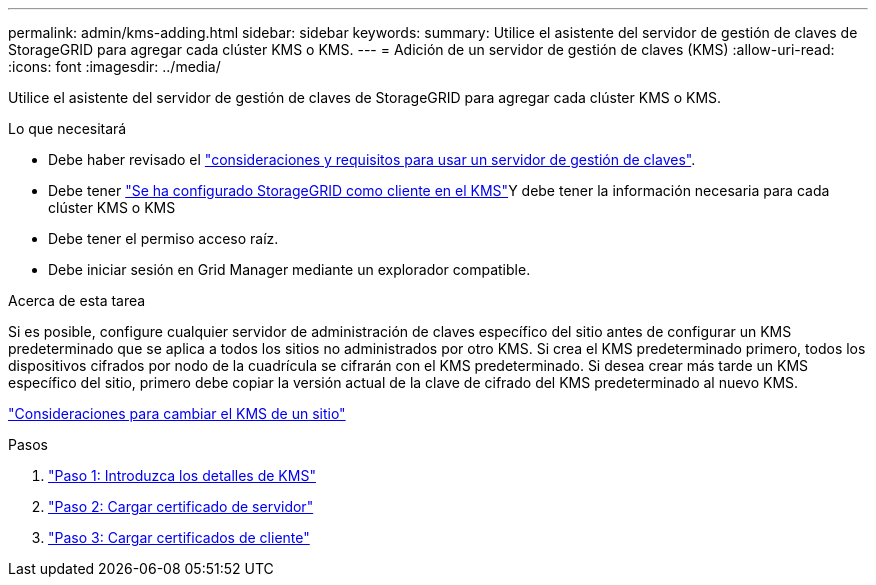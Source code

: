 ---
permalink: admin/kms-adding.html 
sidebar: sidebar 
keywords:  
summary: Utilice el asistente del servidor de gestión de claves de StorageGRID para agregar cada clúster KMS o KMS. 
---
= Adición de un servidor de gestión de claves (KMS)
:allow-uri-read: 
:icons: font
:imagesdir: ../media/


[role="lead"]
Utilice el asistente del servidor de gestión de claves de StorageGRID para agregar cada clúster KMS o KMS.

.Lo que necesitará
* Debe haber revisado el link:kms-considerations-and-requirements.html["consideraciones y requisitos para usar un servidor de gestión de claves"].
* Debe tener link:kms-configuring-storagegrid-as-client.html["Se ha configurado StorageGRID como cliente en el KMS"]Y debe tener la información necesaria para cada clúster KMS o KMS
* Debe tener el permiso acceso raíz.
* Debe iniciar sesión en Grid Manager mediante un explorador compatible.


.Acerca de esta tarea
Si es posible, configure cualquier servidor de administración de claves específico del sitio antes de configurar un KMS predeterminado que se aplica a todos los sitios no administrados por otro KMS. Si crea el KMS predeterminado primero, todos los dispositivos cifrados por nodo de la cuadrícula se cifrarán con el KMS predeterminado. Si desea crear más tarde un KMS específico del sitio, primero debe copiar la versión actual de la clave de cifrado del KMS predeterminado al nuevo KMS.

link:kms-considerations-for-changing-for-site.html["Consideraciones para cambiar el KMS de un sitio"]

.Pasos
. link:kms-adding-enter-kms-details.html["Paso 1: Introduzca los detalles de KMS"]
. link:kms-adding-upload-server-certificate.html["Paso 2: Cargar certificado de servidor"]
. link:kms-adding-upload-client-certificates.html["Paso 3: Cargar certificados de cliente"]

